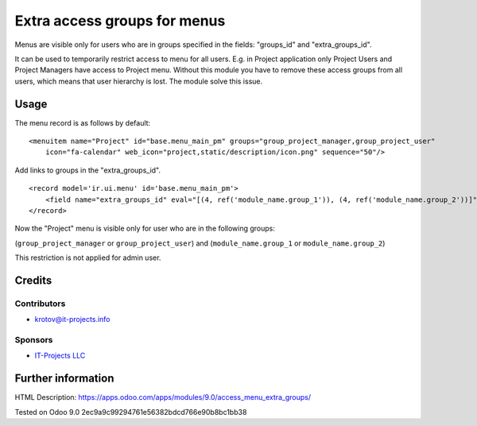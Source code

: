 =============================
Extra access groups for menus
=============================

Menus are visible only for users who are in groups specified in the fields: "groups_id" and "extra_groups_id".

It can be used to temporarily restrict access to menu for all users.
E.g. in Project application only Project Users and Project Managers have access to Project menu.
Without this module you have to remove these access groups from all users, which means that user hierarchy is lost.
The module solve this issue.

Usage
=====

The menu record is as follows by default:
::

    <menuitem name="Project" id="base.menu_main_pm" groups="group_project_manager,group_project_user"
        icon="fa-calendar" web_icon="project,static/description/icon.png" sequence="50"/>


Add links to groups in the "extra_groups_id".
::

    <record model='ir.ui.menu' id='base.menu_main_pm'>
        <field name="extra_groups_id" eval="[(4, ref('module_name.group_1')), (4, ref('module_name.group_2'))]"/>
    </record>


Now the "Project" menu is visible only for user who are in the following groups:

(``group_project_manager`` or ``group_project_user``) and (``module_name.group_1`` or ``module_name.group_2``)

This restriction is not applied for admin user.

Credits
=======

Contributors
------------
* krotov@it-projects.info

Sponsors
--------
* `IT-Projects LLC <https://it-projects.info>`_

Further information
===================

HTML Description: https://apps.odoo.com/apps/modules/9.0/access_menu_extra_groups/

Tested on Odoo 9.0 2ec9a9c99294761e56382bdcd766e90b8bc1bb38
